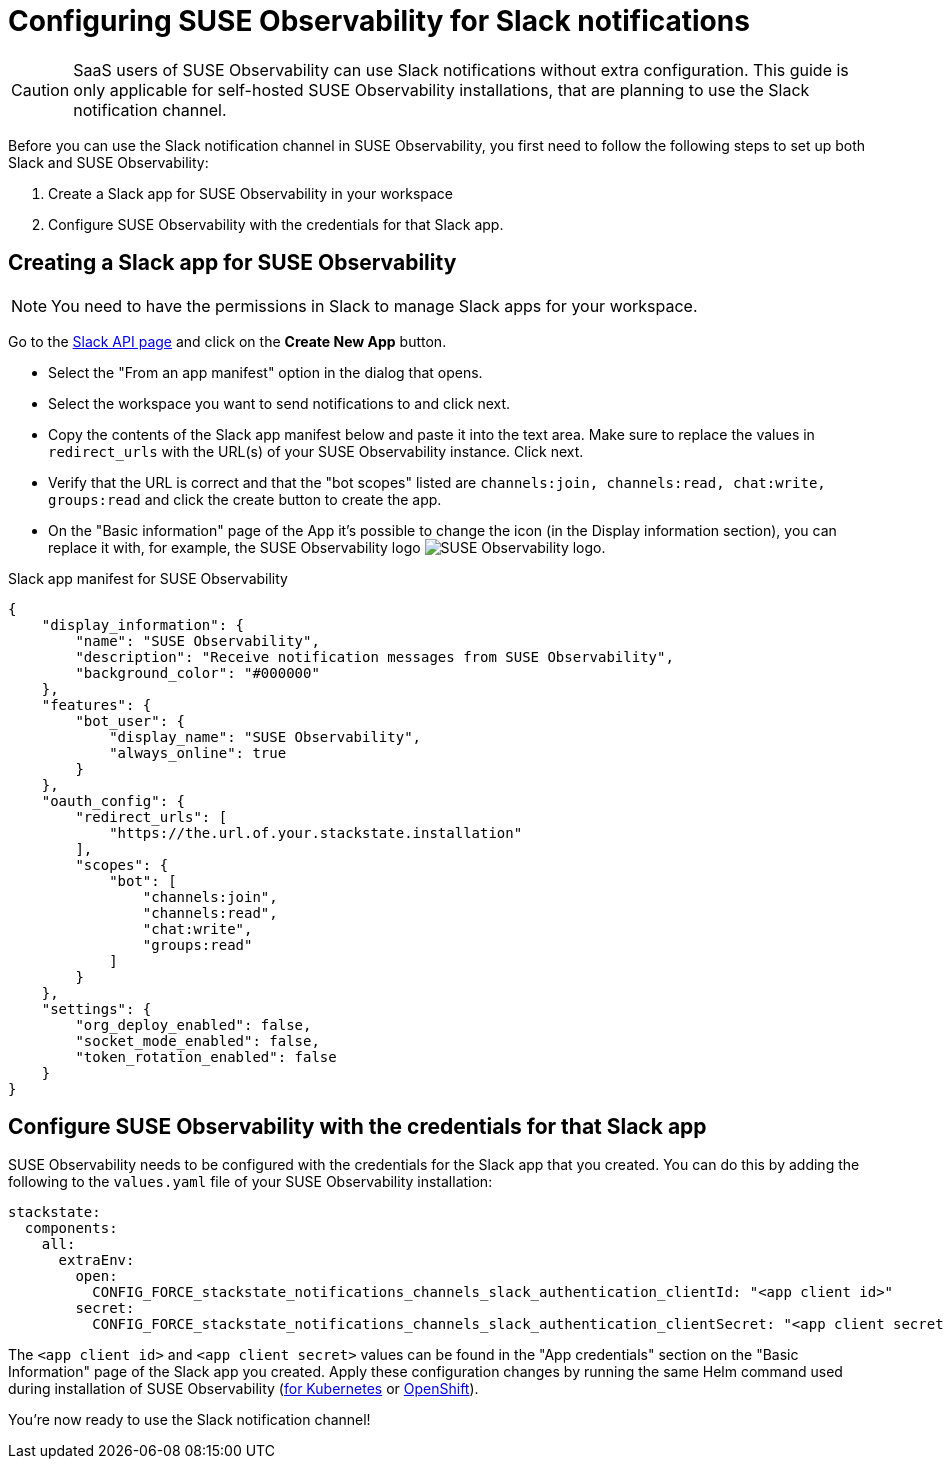 = Configuring SUSE Observability for Slack notifications
:description: SUSE Observability Self-hosted

[CAUTION]
====
SaaS users of SUSE Observability can use Slack notifications without extra configuration. This guide is only applicable for self-hosted SUSE Observability installations, that are planning to use the Slack notification channel.
====


Before you can use the Slack notification channel in SUSE Observability, you first need to follow the following steps to set up both Slack and SUSE Observability:

. Create a Slack app for SUSE Observability in your workspace
. Configure SUSE Observability with the credentials for that Slack app.

== Creating a Slack app for SUSE Observability

[NOTE]
====
You need to have the permissions in Slack to manage Slack apps for your workspace.
====


Go to the https://api.slack.com/apps[Slack API page] and click on the *Create New App* button.

* Select the "From an app manifest" option in the dialog that opens.
* Select the workspace you want to send notifications to and click next.
* Copy the contents of the Slack app manifest below and paste it into the text area. Make sure to replace the values in `redirect_urls` with the URL(s) of your SUSE Observability instance. Click next.
* Verify that the URL is correct and that the "bot scopes" listed are `channels:join, channels:read, chat:write, groups:read` and click the create button to create the app.
* On the "Basic information" page of the App it's possible to change the icon (in the Display information section), you can replace it with, for example, the SUSE Observability logo image:../../resources/logo/stackstate-logo.png[SUSE Observability logo].

.Slack app manifest for SUSE Observability
[,json]
----
{
    "display_information": {
        "name": "SUSE Observability",
        "description": "Receive notification messages from SUSE Observability",
        "background_color": "#000000"
    },
    "features": {
        "bot_user": {
            "display_name": "SUSE Observability",
            "always_online": true
        }
    },
    "oauth_config": {
        "redirect_urls": [
            "https://the.url.of.your.stackstate.installation"
        ],
        "scopes": {
            "bot": [
                "channels:join",
                "channels:read",
                "chat:write",
                "groups:read"
            ]
        }
    },
    "settings": {
        "org_deploy_enabled": false,
        "socket_mode_enabled": false,
        "token_rotation_enabled": false
    }
}
----


== Configure SUSE Observability with the credentials for that Slack app

SUSE Observability needs to be configured with the credentials for the Slack app that you created. You can do this by adding the following to the `values.yaml` file of your SUSE Observability installation:

[,yaml]
----
stackstate:
  components:
    all:
      extraEnv:
        open:
          CONFIG_FORCE_stackstate_notifications_channels_slack_authentication_clientId: "<app client id>"
        secret:
          CONFIG_FORCE_stackstate_notifications_channels_slack_authentication_clientSecret: "<app client secret>"
----

The `<app client id>` and `<app client secret>` values can be found in the "App credentials" section on the "Basic Information" page of the Slack app you created. Apply these configuration changes by running the same Helm command used during installation of SUSE Observability (xref:/setup/install-stackstate/kubernetes_openshift/kubernetes_install.adoc#_deploy_suse_observability_with_helm[for Kubernetes] or xref:/setup/install-stackstate/kubernetes_openshift/openshift_install.adoc#_deploy_suse_observability_with_helm[OpenShift]).

You're now ready to use the Slack notification channel!
